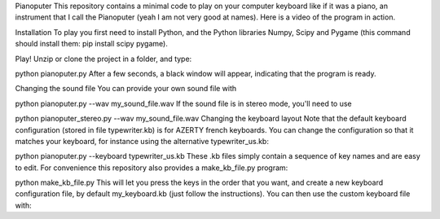 Pianoputer
This repository contains a minimal code to play on your computer keyboard like if it was a piano, an instrument that I call the Pianoputer (yeah I am not very good at names). Here is a video of the program in action.

Installation
To play you first need to install Python, and the Python libraries Numpy, Scipy and Pygame (this command should install them: pip install scipy pygame).

Play!
Unzip or clone the project in a folder, and type:

python pianoputer.py
After a few seconds, a black window will appear, indicating that the program is ready.

Changing the sound file
You can provide your own sound file with

python pianoputer.py --wav my_sound_file.wav
If the sound file is in stereo mode, you'll need to use

python pianoputer_stereo.py --wav my_sound_file.wav
Changing the keyboard layout
Note that the default keyboard configuration (stored in file typewriter.kb) is for AZERTY french keyboards. You can change the configuration so that it matches your keyboard, for instance using the alternative typewriter_us.kb:

python pianoputer.py --keyboard typewriter_us.kb
These .kb files simply contain a sequence of key names and are easy to edit. For convenience this repository also provides a make_kb_file.py program:

python make_kb_file.py
This will let you press the keys in the order that you want, and create a new keyboard configuration file, by default my_keyboard.kb (just follow the instructions). You can then use the custom keyboard file with:
